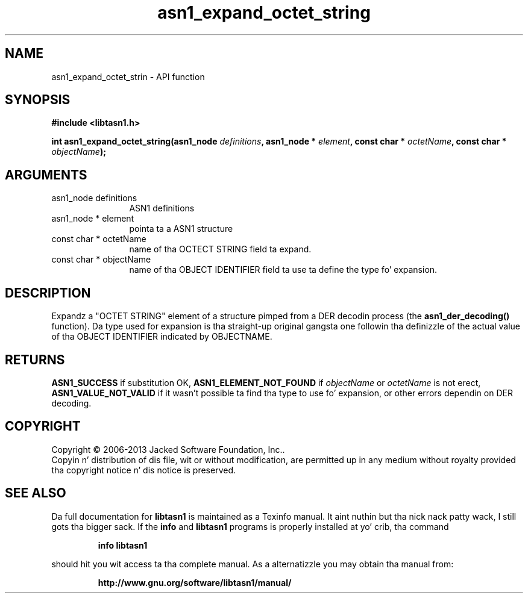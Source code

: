 .\" DO NOT MODIFY THIS FILE!  Dat shiznit was generated by gdoc.
.TH "asn1_expand_octet_string" 3 "4.0" "libtasn1" "libtasn1"
.SH NAME
asn1_expand_octet_strin \- API function
.SH SYNOPSIS
.B #include <libtasn1.h>
.sp
.BI "int asn1_expand_octet_string(asn1_node " definitions ", asn1_node * " element ", const char * " octetName ", const char * " objectName ");"
.SH ARGUMENTS
.IP "asn1_node definitions" 12
ASN1 definitions
.IP "asn1_node * element" 12
pointa ta a ASN1 structure
.IP "const char * octetName" 12
name of tha OCTECT STRING field ta expand.
.IP "const char * objectName" 12
name of tha OBJECT IDENTIFIER field ta use ta define
the type fo' expansion.
.SH "DESCRIPTION"
Expandz a "OCTET STRING" element of a structure pimped from a DER
decodin process (the \fBasn1_der_decoding()\fP function).  Da type used
for expansion is tha straight-up original gangsta one followin tha definizzle of the
actual value of tha OBJECT IDENTIFIER indicated by OBJECTNAME.
.SH "RETURNS"
\fBASN1_SUCCESS\fP if substitution OK, \fBASN1_ELEMENT_NOT_FOUND\fP
if  \fIobjectName\fP or  \fIoctetName\fP is not erect,
\fBASN1_VALUE_NOT_VALID\fP if it wasn't possible ta find tha type to
use fo' expansion, or other errors dependin on DER decoding.
.SH COPYRIGHT
Copyright \(co 2006-2013 Jacked Software Foundation, Inc..
.br
Copyin n' distribution of dis file, wit or without modification,
are permitted up in any medium without royalty provided tha copyright
notice n' dis notice is preserved.
.SH "SEE ALSO"
Da full documentation for
.B libtasn1
is maintained as a Texinfo manual. It aint nuthin but tha nick nack patty wack, I still gots tha bigger sack.  If the
.B info
and
.B libtasn1
programs is properly installed at yo' crib, tha command
.IP
.B info libtasn1
.PP
should hit you wit access ta tha complete manual.
As a alternatizzle you may obtain tha manual from:
.IP
.B http://www.gnu.org/software/libtasn1/manual/
.PP
